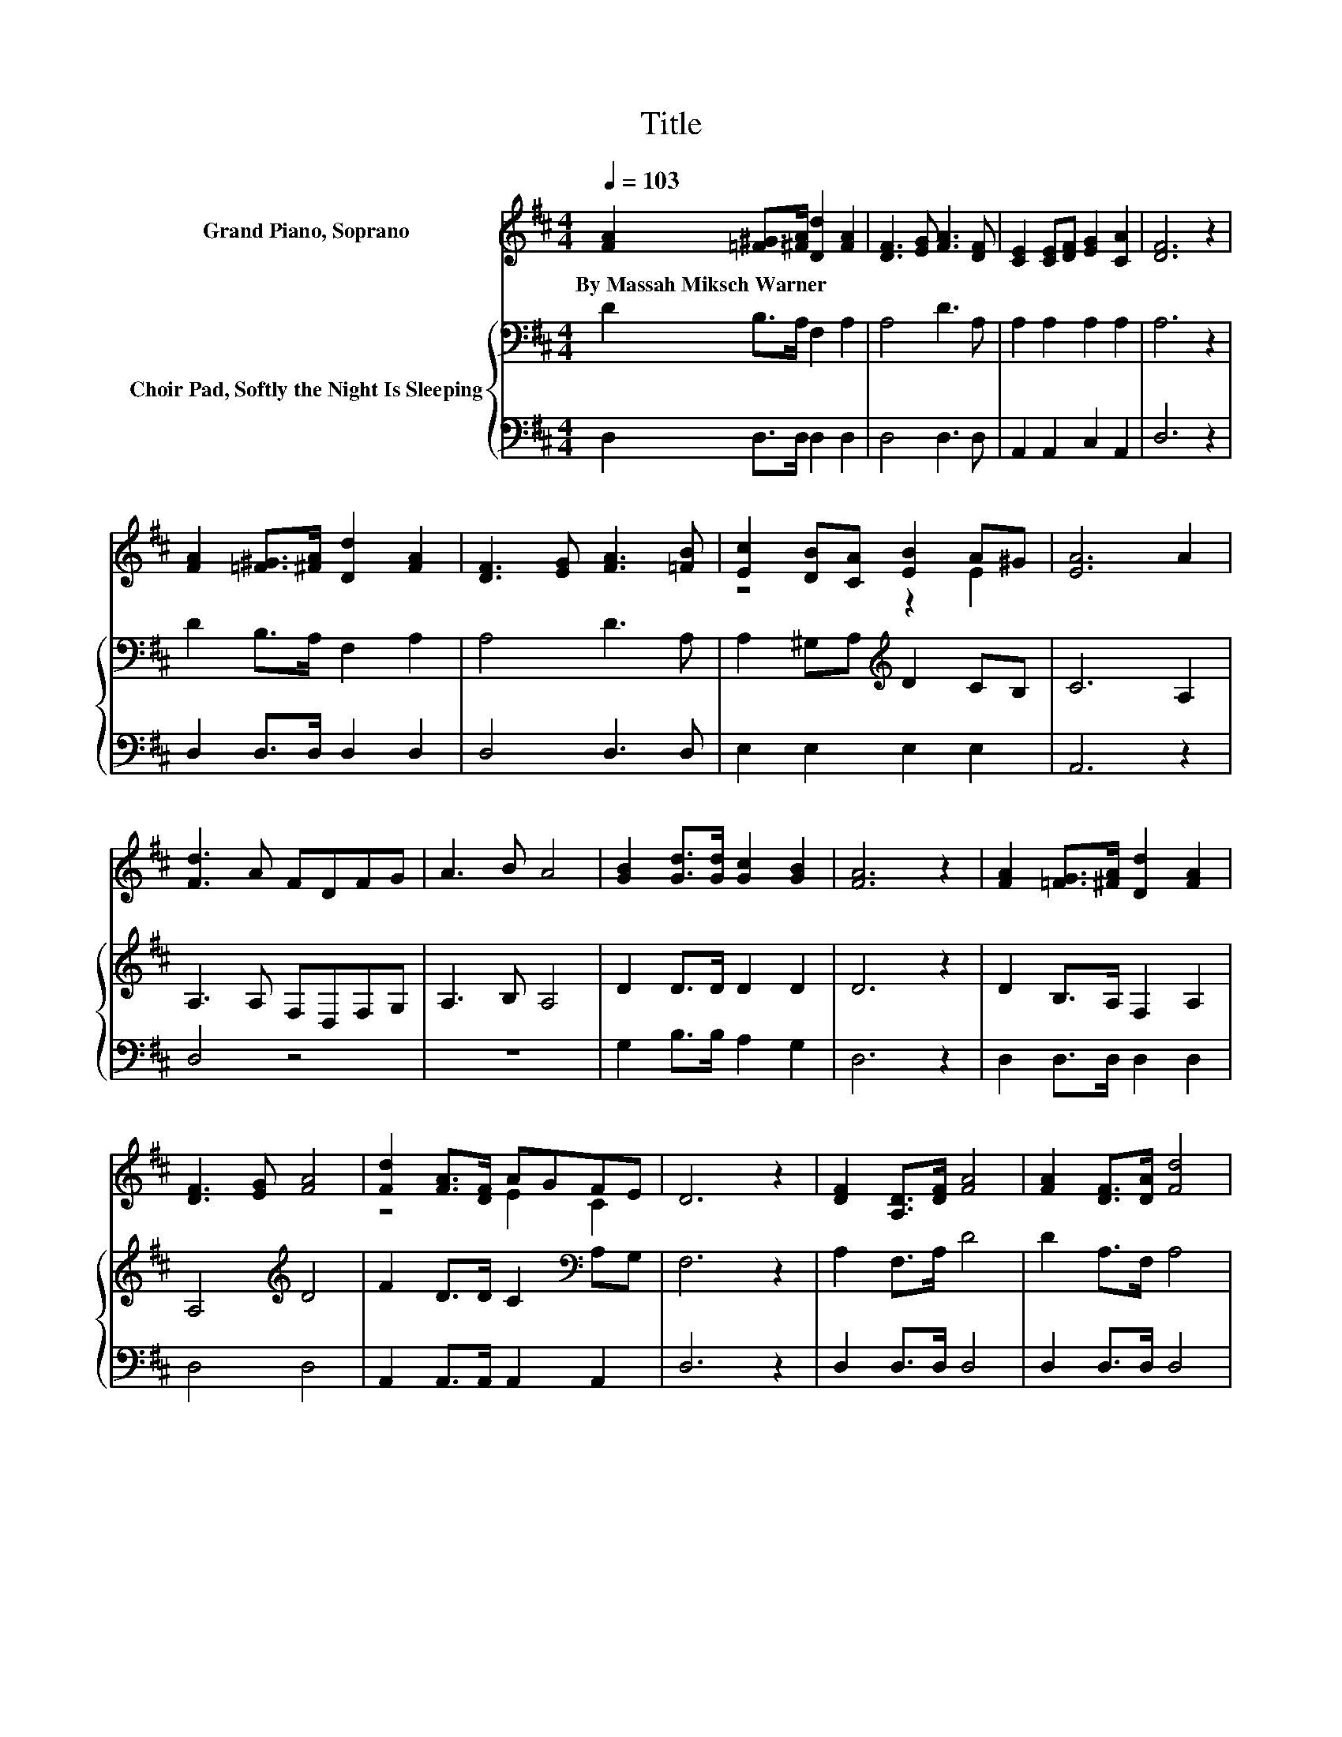 X:1
T:Title
%%score ( 1 2 ) { 3 | 4 }
L:1/8
Q:1/4=103
M:4/4
K:D
V:1 treble nm="Grand Piano, Soprano"
V:2 treble 
V:3 bass nm="Choir Pad, Softly the Night Is Sleeping"
V:4 bass 
V:1
 [FA]2 [=F^G]>[^FA] [Dd]2 [FA]2 | [DF]3 [EG] [FA]3 [DF] | [CE]2 [CE][DF] [EG]2 [CA]2 | [DF]6 z2 | %4
w: By~Massah~Miksch~Warner * * * *||||
 [FA]2 [=F^G]>[^FA] [Dd]2 [FA]2 | [DF]3 [EG] [FA]3 [=FB] | [Ec]2 [DB][CA] [EB]2 A^G | [EA]6 A2 | %8
w: ||||
 [Fd]3 A FDFG | A3 B A4 | [GB]2 [Gd]>[Gd] [Gc]2 [GB]2 | [FA]6 z2 | [FA]2 [=FG]>[^FA] [Dd]2 [FA]2 | %13
w: |||||
 [DF]3 [EG] [FA]4 | [Fd]2 [FA]>[DF] AGFE | D6 z2 | [DF]2 [A,D]>[DF] [FA]4 | [FA]2 [DF]>[DA] [Fd]4 | %18
w: |||||
 [Fd]2 [Af]>[Fd] [DA]2 [DF][EG] | [FA]2 [GB]2 [FA]4 | [Fd]2 [Gd]>[Gd] [Fd]3 [DA] | AGFE D4- | %22
w: ||||
 D4 z4 |] %23
w: |
V:2
 x8 | x8 | x8 | x8 | x8 | x8 | z4 z2 E2 | x8 | x8 | x8 | x8 | x8 | x8 | x8 | z4 E2 C2 | x8 | x8 | %17
 x8 | x8 | x8 | x8 | E2 C2 z4 | x8 |] %23
V:3
 D2 B,>A, F,2 A,2 | A,4 D3 A, | A,2 A,2 A,2 A,2 | A,6 z2 | D2 B,>A, F,2 A,2 | A,4 D3 A, | %6
 A,2 ^G,A,[K:treble] D2 CB, | C6 A,2 | A,3 A, F,D,F,G, | A,3 B, A,4 | D2 D>D D2 D2 | D6 z2 | %12
 D2 B,>A, F,2 A,2 | A,4[K:treble] D4 | F2 D>D C2[K:bass] A,G, | F,6 z2 | A,2 F,>A, D4 | %17
 D2 A,>F, A,4 | A,2 D>A, F,2 A,2 | D2 D2 D4 | A,2 B,>[K:bass]B, A,3 D | C2 A,G, F,4- | F,4 z4 |] %23
V:4
 D,2 D,>D, D,2 D,2 | D,4 D,3 D, | A,,2 A,,2 C,2 A,,2 | D,6 z2 | D,2 D,>D, D,2 D,2 | D,4 D,3 D, | %6
 E,2 E,2 E,2 E,2 | A,,6 z2 | D,4 z4 | z8 | G,2 B,>B, A,2 G,2 | D,6 z2 | D,2 D,>D, D,2 D,2 | %13
 D,4 D,4 | A,,2 A,,>A,, A,,2 A,,2 | D,6 z2 | D,2 D,>D, D,4 | D,2 D,>D, D,4 | D,2 D,>D, D,2 D,2 | %19
 D,2 G,2 D,4 | D,2 G,>G, D,3 F, | A,2 A,,2 D,4- | D,4 z4 |] %23

